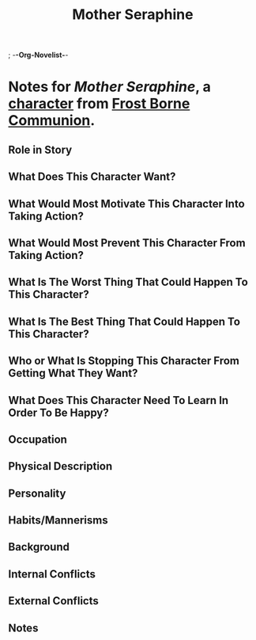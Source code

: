 ; -*-Org-Novelist-*-
#+TITLE: Mother Seraphine
* Notes for /Mother Seraphine/, a [[file:../Indices/characters.org][character]] from [[file:../main.org][Frost Borne Communion]].
** Role in Story
** What Does This Character Want?
** What Would Most Motivate This Character Into Taking Action?
** What Would Most Prevent This Character From Taking Action?
** What Is The Worst Thing That Could Happen To This Character?
** What Is The Best Thing That Could Happen To This Character?
** Who or What Is Stopping This Character From Getting What They Want?
** What Does This Character Need To Learn In Order To Be Happy?
** Occupation
** Physical Description
** Personality
** Habits/Mannerisms
** Background
** Internal Conflicts
** External Conflicts
** Notes
